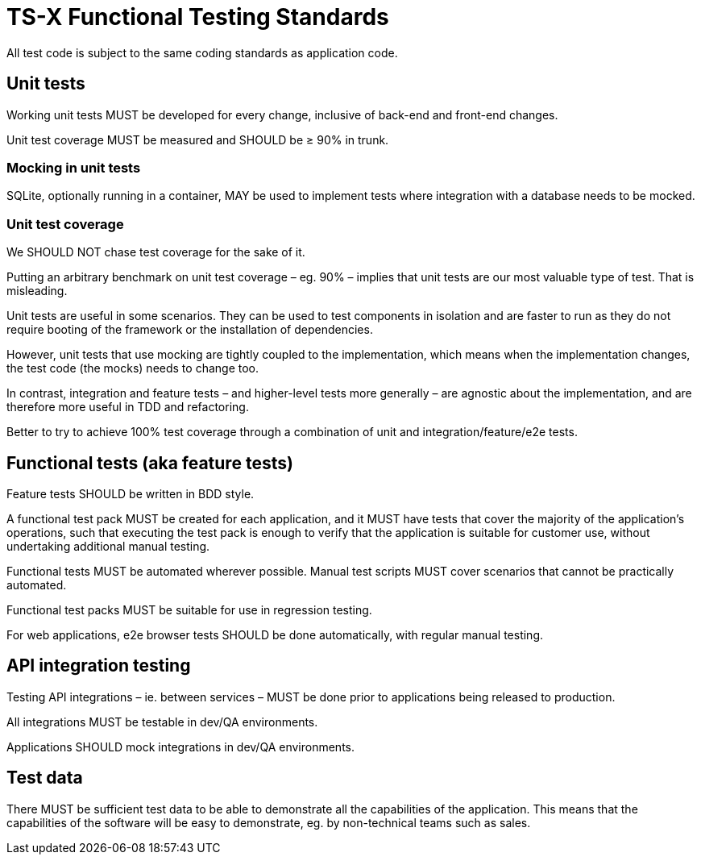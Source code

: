 = TS-X Functional Testing Standards

All test code is subject to the same coding standards as application code.

== Unit tests

Working unit tests MUST be developed for every change, inclusive of back-end
and front-end changes.

Unit test coverage MUST be measured and SHOULD be ≥ 90% in trunk.

=== Mocking in unit tests

SQLite, optionally running in a container, MAY be used to implement tests where
integration with a database needs to be mocked.

=== Unit test coverage

We SHOULD NOT chase test coverage for the sake of it.

Putting an arbitrary benchmark on unit test coverage – eg. 90% – implies that
unit tests are our most valuable type of test. That is misleading.

Unit tests are useful in some scenarios. They can be used to test components
in isolation and are faster to run as they do not require booting of the
framework or the installation of dependencies.

However, unit tests that use mocking are tightly coupled to the implementation,
which means when the implementation changes, the test code (the mocks) needs
to change too.

In contrast, integration and feature tests – and higher-level tests more
generally – are agnostic about the implementation, and are therefore more
useful in TDD and refactoring.

Better to try to achieve 100% test coverage through a combination of unit and
integration/feature/e2e tests.

== Functional tests (aka feature tests)

Feature tests SHOULD be written in BDD style.

A functional test pack MUST be created for each application, and it MUST have
tests that cover the majority of the application's operations, such that
executing the test pack is enough to verify that the application is suitable
for customer use, without undertaking additional manual testing.

Functional tests MUST be automated wherever possible. Manual test scripts MUST
cover scenarios that cannot be practically automated.

Functional test packs MUST be suitable for use in regression testing.

For web applications, e2e browser tests SHOULD be done automatically, with
regular manual testing.

== API integration testing

Testing API integrations – ie. between services – MUST be done prior to
applications being released to production.

All integrations MUST be testable in dev/QA environments.

Applications SHOULD mock integrations in dev/QA environments.

== Test data

There MUST be sufficient test data to be able to demonstrate all the capabilities
of the application. This means that the capabilities of the software will be
easy to demonstrate, eg. by non-technical teams such as sales.
